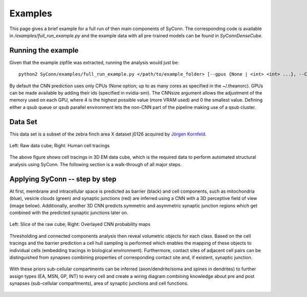 .. _examples:

********
Examples
********

This page gives a brief example for a full run of  then main components of SyConn.
The corresponding code is available in `/examples/full_run_example.py` and
the example data with all pre-trained models can be found in `SyConnDenseCube`.


Running the example
-------------------
Given that the example zipfile was extracted, running the analysis would just be::

   python2 SyConn/examples/full_run_example.py </path/to/example_folder> [--gpus {None | <int> <int> ...}, --CNNsize {1 | <int>}, --qsub_pe {None | <str>}, --qsub_queue {None | <str>}]

By default the CNN prediction uses only CPUs (None option; up to as many cores as specified in the ~/.theanorc).
GPUs can be made available by adding their ids (specified in nvidia-smi). The CNNsize argument allows the adjustment
of the memory used on each GPU, where 4 is the highest possible value (more VRAM used) and 0 the smallest value. 
Defining either a qsub queue or qsub parallel environment lets the non-CNN part of the pipeline making use of a qsub 
cluster.



Data Set
--------
This data set is a subset of the zebra finch area X dataset j0126 acquired by
`Jörgen Kornfeld <http://www.neuro.mpg.de/mitarbeiter/43611/3242756>`_.


.. figure::  images/raw_cube_tracings.png
   :scale:   60 %
   :align:   center

   Left: Raw data cube; Right: Human cell tracings

The above figure shows cell tracings in 3D EM data cube, which is the
required data to perform automated structural analysis using SyConn.
The following section is a walk-through of all major steps.


Applying SyConn -- step by step
-------------------------------
At first, membrane and intracellular space is predicted as barrier (black) and cell
components, such as mitochondria (blue), vesicle clouds (green) and synaptic junctions (red)
are inferred using a CNN with a 3D perceptive field of view (image below). Additionally, another
3D CNN predicts symmetric and asymmetric synaptic junction regions which get combined with
the predicted synaptic junctions later on.


.. figure::  images/raw_img_overlay_153.png
   :scale:   60 %
   :align:   center

   Left: Slice of the raw cube; Right: Overlayed CNN probability maps

Thresholding and connected components analysis then reveal volumetric objects for each
class. Based on the cell tracings and the barrier prediction a cell hull sampling
is performed which enables the mapping of these objects to individual cells (embedding
tracings in biological environment). Furthermore, contact sites of adjacent
cell pairs can be distinguished from synapses combining properties of corresponding
contact site and, if existent, synaptic junction.


.. figure::  images/mapped_hull_synapse_new.png
   :scale:   40 %
   :align:   center


With these priors sub-cellular compartments can be inferred (axon/dendrite/soma and spines in dendrites)
to further assign types (EA, MSN, GP, INT) to every cell and create a wiring
diagram combining knowledge about pre and post synapses (sub-cellular compartments),
area of synaptic junctions and cell functions.

.. figure::  images/connectivity_labeled.png
   :scale:   10 %
   :align:   center

